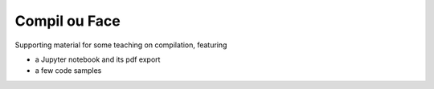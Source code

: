 Compil ou Face
==============

Supporting material for some teaching on compilation, featuring

- a Jupyter notebook and its pdf export
- a few code samples
